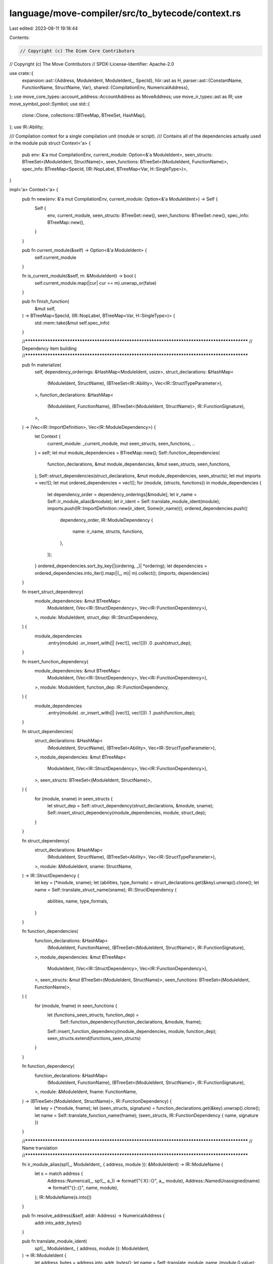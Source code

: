language/move-compiler/src/to_bytecode/context.rs
=================================================

Last edited: 2023-08-11 19:18:44

Contents:

.. code-block:: rs

    // Copyright (c) The Diem Core Contributors
// Copyright (c) The Move Contributors
// SPDX-License-Identifier: Apache-2.0

use crate::{
    expansion::ast::{Address, ModuleIdent, ModuleIdent_, SpecId},
    hlir::ast as H,
    parser::ast::{ConstantName, FunctionName, StructName, Var},
    shared::{CompilationEnv, NumericalAddress},
};
use move_core_types::account_address::AccountAddress as MoveAddress;
use move_ir_types::ast as IR;
use move_symbol_pool::Symbol;
use std::{
    clone::Clone,
    collections::{BTreeMap, BTreeSet, HashMap},
};
use IR::Ability;

/// Compilation context for a single compilation unit (module or script).
/// Contains all of the dependencies actually used in the module
pub struct Context<'a> {
    pub env: &'a mut CompilationEnv,
    current_module: Option<&'a ModuleIdent>,
    seen_structs: BTreeSet<(ModuleIdent, StructName)>,
    seen_functions: BTreeSet<(ModuleIdent, FunctionName)>,
    spec_info: BTreeMap<SpecId, (IR::NopLabel, BTreeMap<Var, H::SingleType>)>,
}

impl<'a> Context<'a> {
    pub fn new(env: &'a mut CompilationEnv, current_module: Option<&'a ModuleIdent>) -> Self {
        Self {
            env,
            current_module,
            seen_structs: BTreeSet::new(),
            seen_functions: BTreeSet::new(),
            spec_info: BTreeMap::new(),
        }
    }

    pub fn current_module(&self) -> Option<&'a ModuleIdent> {
        self.current_module
    }

    fn is_current_module(&self, m: &ModuleIdent) -> bool {
        self.current_module.map(|cur| cur == m).unwrap_or(false)
    }

    pub fn finish_function(
        &mut self,
    ) -> BTreeMap<SpecId, (IR::NopLabel, BTreeMap<Var, H::SingleType>)> {
        std::mem::take(&mut self.spec_info)
    }

    //**********************************************************************************************
    // Dependency item building
    //**********************************************************************************************

    pub fn materialize(
        self,
        dependency_orderings: &HashMap<ModuleIdent, usize>,
        struct_declarations: &HashMap<
            (ModuleIdent, StructName),
            (BTreeSet<IR::Ability>, Vec<IR::StructTypeParameter>),
        >,
        function_declarations: &HashMap<
            (ModuleIdent, FunctionName),
            (BTreeSet<(ModuleIdent, StructName)>, IR::FunctionSignature),
        >,
    ) -> (Vec<IR::ImportDefinition>, Vec<IR::ModuleDependency>) {
        let Context {
            current_module: _current_module,
            mut seen_structs,
            seen_functions,
            ..
        } = self;
        let mut module_dependencies = BTreeMap::new();
        Self::function_dependencies(
            function_declarations,
            &mut module_dependencies,
            &mut seen_structs,
            seen_functions,
        );
        Self::struct_dependencies(struct_declarations, &mut module_dependencies, seen_structs);
        let mut imports = vec![];
        let mut ordered_dependencies = vec![];
        for (module, (structs, functions)) in module_dependencies {
            let dependency_order = dependency_orderings[&module];
            let ir_name = Self::ir_module_alias(&module);
            let ir_ident = Self::translate_module_ident(module);
            imports.push(IR::ImportDefinition::new(ir_ident, Some(ir_name)));
            ordered_dependencies.push((
                dependency_order,
                IR::ModuleDependency {
                    name: ir_name,
                    structs,
                    functions,
                },
            ));
        }
        ordered_dependencies.sort_by_key(|(ordering, _)| *ordering);
        let dependencies = ordered_dependencies.into_iter().map(|(_, m)| m).collect();
        (imports, dependencies)
    }

    fn insert_struct_dependency(
        module_dependencies: &mut BTreeMap<
            ModuleIdent,
            (Vec<IR::StructDependency>, Vec<IR::FunctionDependency>),
        >,
        module: ModuleIdent,
        struct_dep: IR::StructDependency,
    ) {
        module_dependencies
            .entry(module)
            .or_insert_with(|| (vec![], vec![]))
            .0
            .push(struct_dep);
    }

    fn insert_function_dependency(
        module_dependencies: &mut BTreeMap<
            ModuleIdent,
            (Vec<IR::StructDependency>, Vec<IR::FunctionDependency>),
        >,
        module: ModuleIdent,
        function_dep: IR::FunctionDependency,
    ) {
        module_dependencies
            .entry(module)
            .or_insert_with(|| (vec![], vec![]))
            .1
            .push(function_dep);
    }

    fn struct_dependencies(
        struct_declarations: &HashMap<
            (ModuleIdent, StructName),
            (BTreeSet<Ability>, Vec<IR::StructTypeParameter>),
        >,
        module_dependencies: &mut BTreeMap<
            ModuleIdent,
            (Vec<IR::StructDependency>, Vec<IR::FunctionDependency>),
        >,
        seen_structs: BTreeSet<(ModuleIdent, StructName)>,
    ) {
        for (module, sname) in seen_structs {
            let struct_dep = Self::struct_dependency(struct_declarations, &module, sname);
            Self::insert_struct_dependency(module_dependencies, module, struct_dep);
        }
    }

    fn struct_dependency(
        struct_declarations: &HashMap<
            (ModuleIdent, StructName),
            (BTreeSet<Ability>, Vec<IR::StructTypeParameter>),
        >,
        module: &ModuleIdent,
        sname: StructName,
    ) -> IR::StructDependency {
        let key = (*module, sname);
        let (abilities, type_formals) = struct_declarations.get(&key).unwrap().clone();
        let name = Self::translate_struct_name(sname);
        IR::StructDependency {
            abilities,
            name,
            type_formals,
        }
    }

    fn function_dependencies(
        function_declarations: &HashMap<
            (ModuleIdent, FunctionName),
            (BTreeSet<(ModuleIdent, StructName)>, IR::FunctionSignature),
        >,
        module_dependencies: &mut BTreeMap<
            ModuleIdent,
            (Vec<IR::StructDependency>, Vec<IR::FunctionDependency>),
        >,
        seen_structs: &mut BTreeSet<(ModuleIdent, StructName)>,
        seen_functions: BTreeSet<(ModuleIdent, FunctionName)>,
    ) {
        for (module, fname) in seen_functions {
            let (functions_seen_structs, function_dep) =
                Self::function_dependency(function_declarations, &module, fname);
            Self::insert_function_dependency(module_dependencies, module, function_dep);
            seen_structs.extend(functions_seen_structs)
        }
    }

    fn function_dependency(
        function_declarations: &HashMap<
            (ModuleIdent, FunctionName),
            (BTreeSet<(ModuleIdent, StructName)>, IR::FunctionSignature),
        >,
        module: &ModuleIdent,
        fname: FunctionName,
    ) -> (BTreeSet<(ModuleIdent, StructName)>, IR::FunctionDependency) {
        let key = (*module, fname);
        let (seen_structs, signature) = function_declarations.get(&key).unwrap().clone();
        let name = Self::translate_function_name(fname);
        (seen_structs, IR::FunctionDependency { name, signature })
    }

    //**********************************************************************************************
    // Name translation
    //**********************************************************************************************

    fn ir_module_alias(sp!(_, ModuleIdent_ { address, module }): &ModuleIdent) -> IR::ModuleName {
        let s = match address {
            Address::Numerical(_, sp!(_, a_)) => format!("{:X}::{}", a_, module),
            Address::NamedUnassigned(name) => format!("{}::{}", name, module),
        };
        IR::ModuleName(s.into())
    }

    pub fn resolve_address(&self, addr: Address) -> NumericalAddress {
        addr.into_addr_bytes()
    }

    pub fn translate_module_ident(
        sp!(_, ModuleIdent_ { address, module }): ModuleIdent,
    ) -> IR::ModuleIdent {
        let address_bytes = address.into_addr_bytes();
        let name = Self::translate_module_name_(module.0.value);
        IR::ModuleIdent::new(name, MoveAddress::new(address_bytes.into_bytes()))
    }

    fn translate_module_name_(s: Symbol) -> IR::ModuleName {
        IR::ModuleName(s)
    }

    fn translate_struct_name(n: StructName) -> IR::StructName {
        IR::StructName(n.0.value)
    }

    fn translate_constant_name(n: ConstantName) -> IR::ConstantName {
        IR::ConstantName(n.0.value)
    }

    fn translate_function_name(n: FunctionName) -> IR::FunctionName {
        IR::FunctionName(n.0.value)
    }

    //**********************************************************************************************
    // Name resolution
    //**********************************************************************************************

    pub fn struct_definition_name(&self, m: &ModuleIdent, s: StructName) -> IR::StructName {
        assert!(
            self.is_current_module(m),
            "ICE invalid struct definition lookup"
        );
        Self::translate_struct_name(s)
    }

    pub fn qualified_struct_name(
        &mut self,
        m: &ModuleIdent,
        s: StructName,
    ) -> IR::QualifiedStructIdent {
        let mname = if self.is_current_module(m) {
            IR::ModuleName::module_self()
        } else {
            self.seen_structs.insert((*m, s));
            Self::ir_module_alias(m)
        };
        let n = Self::translate_struct_name(s);
        IR::QualifiedStructIdent::new(mname, n)
    }

    pub fn function_definition_name(
        &self,
        m: Option<&ModuleIdent>,
        f: FunctionName,
    ) -> IR::FunctionName {
        assert!(
            self.current_module == m,
            "ICE invalid function definition lookup"
        );
        Self::translate_function_name(f)
    }

    pub fn qualified_function_name(
        &mut self,
        m: &ModuleIdent,
        f: FunctionName,
    ) -> (IR::ModuleName, IR::FunctionName) {
        let mname = if self.is_current_module(m) {
            IR::ModuleName::module_self()
        } else {
            self.seen_functions.insert((*m, f));
            Self::ir_module_alias(m)
        };
        let n = Self::translate_function_name(f);
        (mname, n)
    }

    pub fn constant_definition_name(
        &self,
        m: Option<&ModuleIdent>,
        f: ConstantName,
    ) -> IR::ConstantName {
        assert!(
            self.current_module == m,
            "ICE invalid constant definition lookup"
        );
        Self::translate_constant_name(f)
    }

    pub fn constant_name(&mut self, f: ConstantName) -> IR::ConstantName {
        Self::translate_constant_name(f)
    }

    //**********************************************************************************************
    // Nops
    //**********************************************************************************************

    pub fn spec(&mut self, id: SpecId, used_locals: BTreeMap<Var, H::SingleType>) -> IR::NopLabel {
        let label = IR::NopLabel(format!("{}", id).into());
        assert!(self
            .spec_info
            .insert(id, (label.clone(), used_locals))
            .is_none());
        label
    }
}


